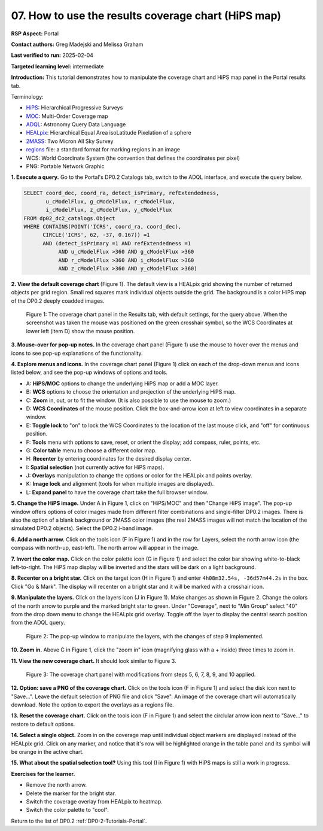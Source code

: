 .. This is the beginning of a new tutorial focussing on learning to study variability using features of the Rubin Portal

.. Review the README on instructions to contribute.
.. Review the style guide to keep a consistent approach to the documentation.
.. Static objects, such as figures, should be stored in the _static directory. Review the _static/README on instructions to contribute.
.. Do not remove the comments that describe each section. They are included to provide guidance to contributors.
.. Do not remove other content provided in the templates, such as a section. Instead, comment out the content and include comments to explain the situation. For example:
	- If a section within the template is not needed, comment out the section title and label reference. Do not delete the expected section title, reference or related comments provided from the template.
    - If a file cannot include a title (surrounded by ampersands (#)), comment out the title from the template and include a comment explaining why this is implemented (in addition to applying the ``title`` directive).

.. This is the label that can be used for cross referencing this file.
.. Recommended title label format is "Directory Name"-"Title Name" -- Spaces should be replaced by hyphens.
.. _Tutorials-Examples-DP0-2-Portal-howto-hips:
.. Each section should include a label for cross referencing to a given area.
.. Recommended format for all labels is "Title Name"-"Section Name" -- Spaces should be replaced by hyphens.
.. To reference a label that isn't associated with an reST object such as a title or figure, you must include the link and explicit title using the syntax :ref:`link text <label-name>`.
.. A warning will alert you of identical labels during the linkcheck process.

####################################################
07. How to use the results coverage chart (HiPS map)
####################################################

.. This section should provide a brief, top-level description of the page.

**RSP Aspect:** Portal

**Contact authors:** Greg Madejski and Melissa Graham

**Last verified to run:** 2025-02-04

**Targeted learning level:** intermediate 

**Introduction:**
This tutorial demonstrates how to manipulate the coverage chart and HiPS map panel in the Portal results tab.

Terminology:

* `HiPS <https://aladin.cds.unistra.fr/hips/>`_: Hierarchical Progressive Surveys 
* `MOC <https://www.ivoa.net/documents/MOC/>`_: Multi-Order Coverage map 
* `ADQL <https://www.ivoa.net/documents/latest/ADQL.html>`_: Astronomy Query Data Language
* `HEALpix <https://healpix.sourceforge.io/>`_: Hierarchical Equal Area isoLatitude Pixelation of a sphere
* `2MASS <https://irsa.ipac.caltech.edu/Missions/2mass.html>`_: Two Micron All Sky Survey 
* `regions <https://ds9.si.edu/doc/ref/region.html>`_ file: a standard format for marking regions in an image
* WCS: World Coordinate System (the convention that defines the coordinates per pixel)
* PNG: Portable Network Graphic


**1. Execute a query.**
Go to the Portal's DP0.2 Catalogs tab, switch to the ADQL interface, and execute the query below.

.. code-block:: SQL

  SELECT coord_dec, coord_ra, detect_isPrimary, refExtendedness, 
         u_cModelFlux, g_cModelFlux, r_cModelFlux, 
         i_cModelFlux, z_cModelFlux, y_cModelFlux 
  FROM dp02_dc2_catalogs.Object 
  WHERE CONTAINS(POINT('ICRS', coord_ra, coord_dec), 
        CIRCLE('ICRS', 62, -37, 0.167)) =1 
        AND (detect_isPrimary =1 AND refExtendedness =1 
             AND u_cModelFlux >360 AND g_cModelFlux >360 
             AND r_cModelFlux >360 AND i_cModelFlux >360 
             AND z_cModelFlux >360 AND y_cModelFlux >360)

**2. View the default coverage chart** (Figure 1).
The default view is a HEALpix grid showing the number of returned objects per grid region.
Small red squares mark individual objects outside the grid.
The background is a color HiPS map of the DP0.2 deeply coadded images.

.. figure:: /_static/portal-howto-hips-1.png
    :name: portal-howto-hips-1
    :alt: The default view of the coverage chart.

    Figure 1: The coverage chart panel in the Results tab, with default settings, for the query above. When the screenshot was taken the mouse was positioned on the green crosshair symbol, so the WCS Coordinates at lower left (item D) show the mouse position.


**3. Mouse-over for pop-up notes.**
In the coverage chart panel (Figure 1) use the mouse to hover over the menus and icons to see pop-up explanations of the functionality.

**4. Explore menus and icons.**
In the coverage chart panel (Figure 1) click on each of the drop-down menus and icons listed below, and see the pop-up windows of options and tools.

* A: **HiPS/MOC** options to change the underlying HiPS map or add a MOC layer.
* B: **WCS** options to choose the orientation and projection of the underlying HiPS map.
* C: **Zoom** in, out, or to fit the window. (It is also possible to use the mouse to zoom.)
* D: **WCS Coordinates** of the mouse position. Click the box-and-arrow icon at left to view coordinates in a separate window.
* E: **Toggle lock** to "on" to lock the WCS Coordinates to the location of the last mouse click, and "off" for continuous position.
* F: **Tools** menu with options to save, reset, or orient the display; add compass, ruler, points, etc.
* G: **Color table** menu to choose a different color map.
* H: **Recenter** by entering coordinates for the desired display center.
* I: **Spatial selection** (not currently active for HiPS maps).
* J: **Overlays** manipulation to change the options or color for the HEALpix and points overlay.
* K: **Image lock** and alignment (tools for when multiple images are displayed).
* L: **Expand panel** to have the coverage chart take the full browser window.

**5. Change the HiPS image.**
Under A in Figure 1, click on "HiPS/MOC" and then "Change HiPS image".
The pop-up window offers options of color images made from different filter combinations and single-filter DP0.2 images.
There is also the option of a blank background or 2MASS color images (the real 2MASS images will not match the location of the simulated DP0.2 objects).
Select the DP0.2 i-band image.

**6. Add a north arrow.**
Click on the tools icon (F in Figure 1) and in the row for Layers, select the north arrow icon (the compass with north-up, east-left).
The north arrow will appear in the image. 

**7. Invert the color map.**
Click on the color palette icon (G in Figure 1) and select the color bar showing white-to-black left-to-right.
The HiPS map display will be inverted and the stars will be dark on a light background.

**8. Recenter on a bright star.**
Click on the target icon (H in Figure 1) and enter ``4h08m32.54s, -36d57m44.2s`` in the box.
Click "Go & Mark".
The display will recenter on a bright star and it will be marked with a crosshair icon.

**9. Manipulate the layers.**
Click on the layers icon (J in Figure 1).
Make changes as shown in Figure 2.
Change the colors of the north arrow to purple and the marked bright star to green.
Under "Coverage", next to "Min Group" select "40" from the drop down menu to change the HEALpix grid overlay.
Toggle off the layer to display the central search position from the ADQL query.

.. figure:: /_static/portal-howto-hips-2.png
    :name: portal-howto-hips-2
    :alt: The pop-up window for overlays.

    Figure 2: The pop-up window to manipulate the layers, with the changes of step 9 implemented.

**10. Zoom in.**
Above C in Figure 1, click the "zoom in" icon (magnifying glass with a + inside) three times to zoom in.

**11. View the new coverage chart.**
It should look similar to Figure 3.

.. figure:: /_static/portal-howto-hips-3.png
    :name: portal-howto-hips-3
    :alt: The new view of the manipulated coverage chart.

    Figure 3: The coverage chart panel with modifications from steps 5, 6, 7, 8, 9, and 10 applied.


**12. Option: save a PNG of the coverage chart.**
Click on the tools icon (F in Figure 1) and select the disk icon next to "Save...".
Leave the default selection of PNG file and click "Save".
An image of the coverage chart will automatically download.
Note the option to export the overlays as a regions file.

**13. Reset the coverage chart.**
Click on the tools icon (F in Figure 1) and select the circlular arrow icon next to "Save..." to restore to default options.

**14. Select a single object.**
Zoom in on the coverage map until individual object markers are displayed instead of the HEALpix grid.
Click on any marker, and notice that it's row will be highlighted orange in the table panel and its symbol will be orange in the active chart.

**15. What about the spatial selection tool?**
Using this tool (I in Figure 1) with HiPS maps is still a work in progress.

**Exercises for the learner.**

* Remove the north arrow.
* Delete the marker for the bright star.
* Switch the coverage overlay from HEALpix to heatmap.
* Switch the color palette to "cool".

Return to the list of DP0.2 :ref:`DP0-2-Tutorials-Portal`.
